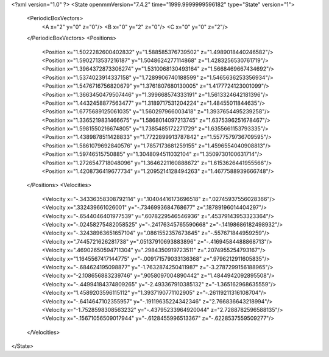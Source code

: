 <?xml version="1.0" ?>
<State openmmVersion="7.4.2" time="1999.9999999596182" type="State" version="1">
	<PeriodicBoxVectors>
		<A x="2" y="0" z="0"/>
		<B x="0" y="2" z="0"/>
		<C x="0" y="0" z="2"/>
	</PeriodicBoxVectors>
	<Positions>
		<Position x="1.5022282600402832" y="1.588585376739502" z="1.4989018440246582"/>
		<Position x="1.5902713537216187" y="1.5048624277114868" z="1.4283256530761719"/>
		<Position x="1.3964372873306274" y="1.5310068130493164" z="1.5668469667434692"/>
		<Position x="1.5374023914337158" y="1.7289906740188599" z="1.5465636253356934"/>
		<Position x="1.5476716756820679" y="1.3761807680130005" z="1.4177724123001099"/>
		<Position x="1.3663450479507446" y="1.399668574333191" z="1.5613324642181396"/>
		<Position x="1.4432458877563477" y="1.3189717531204224" z="1.48455011844635"/>
		<Position x="1.6775689125061035" y="1.560297966003418" z="1.3937654495239258"/>
		<Position x="1.3365219831466675" y="1.5868014097213745" z="1.6375396251678467"/>
		<Position x="1.5981550216674805" y="1.7385485172271729" z="1.6355661153793335"/>
		<Position x="1.4389878511428833" y="1.7722899913787842" z="1.5577579736709595"/>
		<Position x="1.5861079692840576" y="1.7857173681259155" z="1.4596554040908813"/>
		<Position x="1.59746515750885" y="1.3048094511032104" z="1.3509730100631714"/>
		<Position x="1.2726547718048096" y="1.3646221160888672" z="1.6153626441955566"/>
		<Position x="1.4208736419677734" y="1.2095214128494263" z="1.4677588939666748"/>
	</Positions>
	<Velocities>
		<Velocity x="-.34336358308792114" y=".10404416173696518" z=".02745937556028366"/>
		<Velocity x=".332439661026001" y="-.7346993684768677" z=".18789196014404297"/>
		<Velocity x="-.6544046401977539" y=".6078229546546936" z=".45379143953323364"/>
		<Velocity x="-.02458275482058525" y="-.24176345765590668" z="-.14198686182498932"/>
		<Velocity x="-.32438963651657104" y=".0861552357673645" z="-.557671844959259"/>
		<Velocity x=".7445721626281738" y=".05137910693883896" z="-.41694584488868713"/>
		<Velocity x=".46902650594711304" y=".2984350919723511" z=".2074955254793167"/>
		<Velocity x="1.1645567417144775" y="-.009171579033136368" z=".9796212911605835"/>
		<Velocity x="-.684624195098877" y="-1.7632874250411987" z="-3.2787299156188965"/>
		<Velocity x="-2.108656883239746" y=".9058097004890442" z="1.4844942092895508"/>
		<Velocity x="-.44994184374809265" y="-2.493367910385132" z="-1.365162968635559"/>
		<Velocity x="1.4589203596115112" y="1.3937190771102905" z="-.26119211316108704"/>
		<Velocity x="-.6414647102355957" y="-.19119635224342346" z="2.766836643218994"/>
		<Velocity x="-1.7528598308563232" y="-.43795233964920044" z="2.7288782596588135"/>
		<Velocity x="-.15671056509017944" y="-.6128455996513367" z="-.6228537559509277"/>
	</Velocities>
</State>
